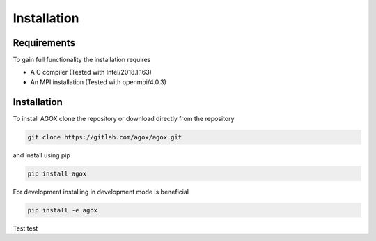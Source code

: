 Installation
============

Requirements
_____________

To gain full functionality the installation requires

- A C compiler (Tested with Intel/2018.1.163)
- An MPI installation (Tested with openmpi/4.0.3) 

Installation
____________

To install AGOX clone the repository or download directly from the repository

.. code-block:: console

   git clone https://gitlab.com/agox/agox.git

and install using pip

.. code-block:: console

   pip install agox

For development installing in development mode is beneficial

.. code-block:: console

   pip install -e agox

Test test